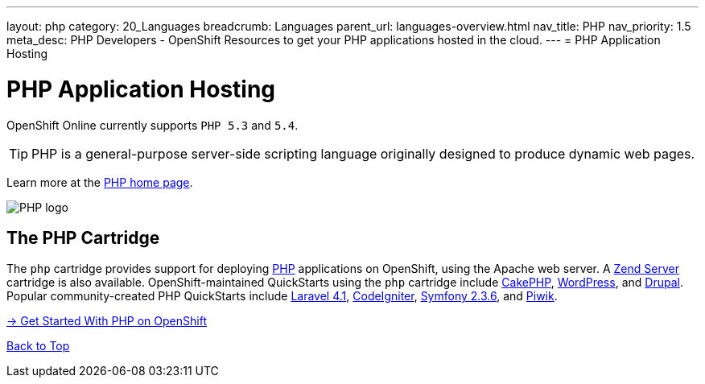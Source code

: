 ---
layout: php
category: 20_Languages
breadcrumb: Languages
parent_url: languages-overview.html
nav_title: PHP
nav_priority: 1.5
meta_desc: PHP Developers - OpenShift Resources to get your PHP applications hosted in the cloud.
---
= PHP Application Hosting

[[top]]
[[php-application-hosting]]
[float]
= PHP Application Hosting

[.lead]
OpenShift Online currently supports `PHP 5.3` and `5.4`.

TIP: PHP is a general-purpose server-side scripting language originally designed to produce dynamic web pages.

Learn more at the link:http://php.net/[PHP home page].

image::php-logo.png[PHP logo]

== The PHP Cartridge

The `php` cartridge provides support for deploying http://www.php.net[PHP] applications on OpenShift, using the Apache web server. A link:php-zend.html[Zend Server] cartridge is also available. OpenShift-maintained QuickStarts using the `php` cartridge include https://openshift.redhat.com/app/console/application_type/quickstart!12731[CakePHP], https://openshift.redhat.com/app/console/application_type/quickstart!12724[WordPress], and https://openshift.redhat.com/app/console/application_type/quickstart!13145[Drupal]. Popular community-created PHP QuickStarts include https://openshift.redhat.com/app/console/application_type/quickstart!17643[Laravel 4.1], https://openshift.redhat.com/app/console/application_type/quickstart!14232[CodeIgniter], https://openshift.redhat.com/app/console/application_type/quickstart!16136[Symfony 2.3.6], and https://openshift.redhat.com/app/console/application_type/quickstart!13894[Piwik].

[.lead]
link:php-getting-started.html[-> Get Started With PHP on OpenShift]

link:#top[Back to Top]
